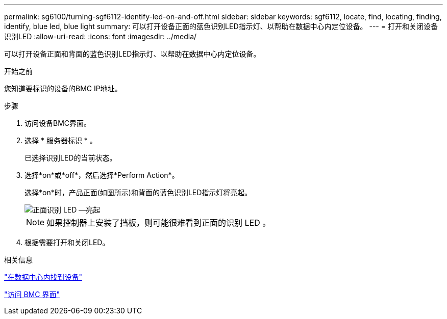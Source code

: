 ---
permalink: sg6100/turning-sgf6112-identify-led-on-and-off.html 
sidebar: sidebar 
keywords: sgf6112, locate, find, locating, finding, identify, blue led, blue light 
summary: 可以打开设备正面的蓝色识别LED指示灯、以帮助在数据中心内定位设备。 
---
= 打开和关闭设备识别LED
:allow-uri-read: 
:icons: font
:imagesdir: ../media/


[role="lead"]
可以打开设备正面和背面的蓝色识别LED指示灯、以帮助在数据中心内定位设备。

.开始之前
您知道要标识的设备的BMC IP地址。

.步骤
. 访问设备BMC界面。
. 选择 * 服务器标识 * 。
+
已选择识别LED的当前状态。

. 选择*on*或*off*，然后选择*Perform Action*。
+
选择*on*时，产品正面(如图所示)和背面的蓝色识别LED指示灯将亮起。

+
image::../media/sgf6112_front_panel_service_led_on.png[正面识别 LED —亮起]

+

NOTE: 如果控制器上安装了挡板，则可能很难看到正面的识别 LED 。

. 根据需要打开和关闭LED。


.相关信息
link:locating-sgf6112-in-data-center.html["在数据中心内找到设备"]

link:../installconfig/accessing-bmc-interface.html["访问 BMC 界面"]

